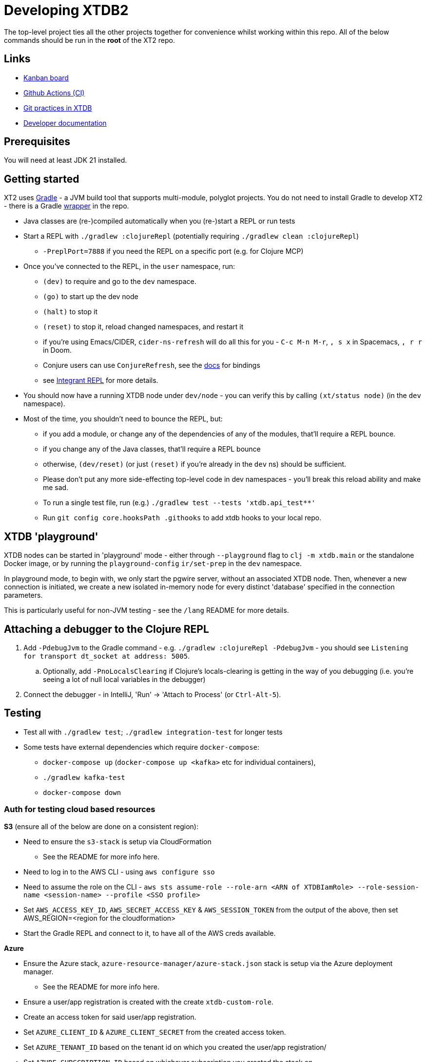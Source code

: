 = Developing XTDB2

The top-level project ties all the other projects together for convenience whilst working within this repo.
All of the below commands should be run in the *root* of the XT2 repo.

== Links

* https://github.com/orgs/xtdb/projects/13/views/1[Kanban board^]
* https://github.com/xtdb/xtdb/actions[Github Actions (CI)^]
* link:GIT.adoc[Git practices in XTDB]
* link:./doc[Developer documentation]

== Prerequisites

You will need at least JDK 21 installed.

== Getting started

XT2 uses https://gradle.org/[Gradle] - a JVM build tool that supports multi-module, polyglot projects.
You do not need to install Gradle to develop XT2 - there is a Gradle https://docs.gradle.org/current/userguide/gradle_wrapper.html[wrapper] in the repo.

* Java classes are (re-)compiled automatically when you (re-)start a REPL or run tests
* Start a REPL with `./gradlew :clojureRepl` (potentially requiring `./gradlew clean :clojureRepl`)
** `-PreplPort=7888` if you need the REPL on a specific port (e.g. for Clojure MCP)
* Once you've connected to the REPL, in the `user` namespace, run:
** `(dev)` to require and go to the `dev` namespace.
** `(go)` to start up the dev node
** `(halt)` to stop it
** `(reset)` to stop it, reload changed namespaces, and restart it
** if you're using Emacs/CIDER, `cider-ns-refresh` will do all this for you - `C-c M-n M-r`, `, s x` in Spacemacs, `, r r` in Doom.
** Conjure users can use `ConjureRefresh`, see the https://github.com/Olical/conjure#mappings[docs] for bindings
** see https://github.com/weavejester/integrant-repl[Integrant REPL] for more details.
* You should now have a running XTDB node under `dev/node` - you can verify this by calling `(xt/status node)` (in the `dev` namespace).
* Most of the time, you shouldn't need to bounce the REPL, but:
** if you add a module, or change any of the dependencies of any of the modules, that'll require a REPL bounce.
** if you change any of the Java classes, that'll require a REPL bounce
** otherwise, `(dev/reset)` (or just `(reset)` if you're already in the `dev` ns) should be sufficient.
** Please don't put any more side-effecting top-level code in dev namespaces - you'll break this reload ability and make me sad.
** To run a single test file, run (e.g.) `./gradlew test --tests 'xtdb.api_test**'`
** Run `git config core.hooksPath .githooks` to add xtdb hooks to your local repo.

== XTDB 'playground'

XTDB nodes can be started in 'playground' mode - either through `--playground` flag to `clj -m xtdb.main` or the standalone Docker image, or by running the `playground-config` `ir/set-prep` in the `dev` namespace.

In playground mode, to begin with, we only start the pgwire server, without an associated XTDB node.
Then, whenever a new connection is initiated, we create a new isolated in-memory node for every distinct 'database' specified in the connection parameters.

This is particularly useful for non-JVM testing - see the `/lang` README for more details.

== Attaching a debugger to the Clojure REPL

1. Add `-PdebugJvm` to the Gradle command - e.g. `./gradlew :clojureRepl -PdebugJvm` - you should see `Listening for transport dt_socket at address: 5005`.
.. Optionally, add `-PnoLocalsClearing` if Clojure's locals-clearing is getting in the way of you debugging (i.e. you're seeing a lot of null local variables in the debugger)
2. Connect the debugger - in IntelliJ, 'Run' -> 'Attach to Process' (or `Ctrl-Alt-5`).

== Testing

* Test all with `./gradlew test`; `./gradlew integration-test` for longer tests
* Some tests have external dependencies which require `docker-compose`:
** `docker-compose up` (`docker-compose up <kafka>` etc for individual containers),
** `./gradlew kafka-test`
** `docker-compose down`

=== Auth for testing cloud based resources

.*S3* (ensure all of the below are done on a consistent region):
* Need to ensure the `s3-stack` is setup via CloudFormation
** See the README for more info here.
* Need to log in to the AWS CLI - using `aws configure sso`
* Need to assume the role on the CLI - `aws sts assume-role --role-arn <ARN of XTDBIamRole> --role-session-name <session-name> --profile <SSO profile>`
* Set `AWS_ACCESS_KEY_ID`, `AWS_SECRET_ACCESS_KEY` & `AWS_SESSION_TOKEN` from the output
  of the above, then set AWS_REGION=<region for the cloudformation>
* Start the Gradle REPL and connect to it, to have all of the AWS creds available.

.*Azure*
* Ensure the Azure stack, `azure-resource-manager/azure-stack.json` stack is setup via the Azure deployment manager.
** See the README for more info here.
* Ensure a user/app registration is created with the create `xtdb-custom-role`.
* Create an access token for said user/app registration.
* Set `AZURE_CLIENT_ID` & `AZURE_CLIENT_SECRET` from the created access token.
* Set `AZURE_TENANT_ID` based on the tenant id on which you created the user/app registration/
* Set `AZURE_SUBSCRIPTION_ID` based on whichever subscription you created the stack on.
* Start the Gradle REPL and connect to it, to have all of the Azure creds available.

.*Google Cloud*
* Ensure the Google Cloud deployment, `cloud-deployment-manager/xtdb-object-store-stack.jinja`, is setup on the XTDB google cloud account.
** See the README for more info here.
* Ensure a https://console.cloud.google.com/iam-admin/serviceaccounts[Service Account] has been created for tests.
** Ensure the Service Account has the XTDB Custom Role created by the deployment above.
* Create a private key for the service account, saving a copy of the JSON credential file locally.
* Authenticate as the service account, using `gcloud auth activate-service-account <example-service-account@domain.com> --key-file <private-key.json>`
* Start the Gradle REPL and connect to it, to have all of the google cloud creds available.

== Profiling

To attach YourKit:

* Install YourKit (it's on the AUR, for Arch folks)
* `./gradlew :clojureRepl -Pyourkit`
* You might also want `-ParrowUnsafeMemoryAccess` which turns off bounds checking.
+
This assumes YourKit is installed under `/opt/yourkit` (as it does from the AUR) - feel free to adapt the property (or even use its value) if you have it installed elsewhere.

== Releasing XT2

See link:RELEASING.adoc[].

== Arrow Fork

We maintain a fork of [Arrow](https://github.com/apache/arrow) to fix a couple of issues in `DenseUnionVector` and commits that haven't made it into an arrow release yet - see [this diff](https://github.com/apache/arrow/compare/master...xtdb:master) for more details.
Clone the [XTDB fork](https://github.com/xtdb/arrow), add the [Arrow repo](https://github.com/apache/arrow)as as remote.

To upgrade Arrow:

* Usual bump in `build.gradle.kts`. You can skip this if you just want to add some tweaked files to xtdb.
* Rebase `xtdb/master` on the upstream tag (in the arrow fork).
* In xtdb, `./bin/rebuild-forked-arrow-files.sh`. You might need to update that script if you tweaked new files.
* Test
* Push (`--force-with-lease`) to XTDB fork, and commit to xtdb:main.
